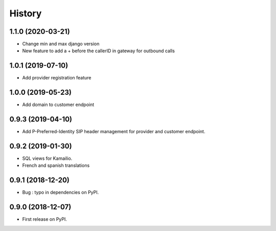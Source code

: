 .. :changelog:

History
-------

1.1.0 (2020-03-21)
++++++++++++++++++

* Change min and max django version
* New feature to add a + before the callerID in gateway for outbound calls

1.0.1 (2019-07-10)
++++++++++++++++++

* Add provider registration feature

1.0.0 (2019-05-23)
++++++++++++++++++

* Add domain to customer endpoint

0.9.3 (2019-04-10)
++++++++++++++++++

* Add P-Preferred-Identity SIP header management for provider and customer endpoint.

0.9.2 (2019-01-30)
++++++++++++++++++

* SQL views for Kamailio.
* French and spanish translations

0.9.1 (2018-12-20)
++++++++++++++++++

* Bug : typo in dependencies on PyPI.

0.9.0 (2018-12-07)
++++++++++++++++++

* First release on PyPI.
